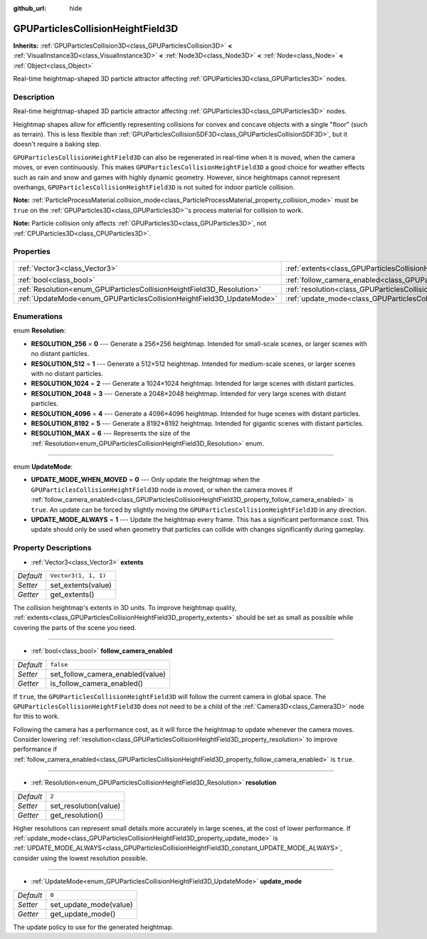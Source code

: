:github_url: hide

.. DO NOT EDIT THIS FILE!!!
.. Generated automatically from Godot engine sources.
.. Generator: https://github.com/godotengine/godot/tree/master/doc/tools/make_rst.py.
.. XML source: https://github.com/godotengine/godot/tree/master/doc/classes/GPUParticlesCollisionHeightField3D.xml.

.. _class_GPUParticlesCollisionHeightField3D:

GPUParticlesCollisionHeightField3D
==================================

**Inherits:** :ref:`GPUParticlesCollision3D<class_GPUParticlesCollision3D>` **<** :ref:`VisualInstance3D<class_VisualInstance3D>` **<** :ref:`Node3D<class_Node3D>` **<** :ref:`Node<class_Node>` **<** :ref:`Object<class_Object>`

Real-time heightmap-shaped 3D particle attractor affecting :ref:`GPUParticles3D<class_GPUParticles3D>` nodes.

Description
-----------

Real-time heightmap-shaped 3D particle attractor affecting :ref:`GPUParticles3D<class_GPUParticles3D>` nodes.

Heightmap shapes allow for efficiently representing collisions for convex and concave objects with a single "floor" (such as terrain). This is less flexible than :ref:`GPUParticlesCollisionSDF3D<class_GPUParticlesCollisionSDF3D>`, but it doesn't require a baking step.

\ ``GPUParticlesCollisionHeightField3D`` can also be regenerated in real-time when it is moved, when the camera moves, or even continuously. This makes ``GPUParticlesCollisionHeightField3D`` a good choice for weather effects such as rain and snow and games with highly dynamic geometry. However, since heightmaps cannot represent overhangs, ``GPUParticlesCollisionHeightField3D`` is not suited for indoor particle collision.

\ **Note:** :ref:`ParticleProcessMaterial.collision_mode<class_ParticleProcessMaterial_property_collision_mode>` must be ``true`` on the :ref:`GPUParticles3D<class_GPUParticles3D>`'s process material for collision to work.

\ **Note:** Particle collision only affects :ref:`GPUParticles3D<class_GPUParticles3D>`, not :ref:`CPUParticles3D<class_CPUParticles3D>`.

Properties
----------

+-----------------------------------------------------------------------+-------------------------------------------------------------------------------------------------------+----------------------+
| :ref:`Vector3<class_Vector3>`                                         | :ref:`extents<class_GPUParticlesCollisionHeightField3D_property_extents>`                             | ``Vector3(1, 1, 1)`` |
+-----------------------------------------------------------------------+-------------------------------------------------------------------------------------------------------+----------------------+
| :ref:`bool<class_bool>`                                               | :ref:`follow_camera_enabled<class_GPUParticlesCollisionHeightField3D_property_follow_camera_enabled>` | ``false``            |
+-----------------------------------------------------------------------+-------------------------------------------------------------------------------------------------------+----------------------+
| :ref:`Resolution<enum_GPUParticlesCollisionHeightField3D_Resolution>` | :ref:`resolution<class_GPUParticlesCollisionHeightField3D_property_resolution>`                       | ``2``                |
+-----------------------------------------------------------------------+-------------------------------------------------------------------------------------------------------+----------------------+
| :ref:`UpdateMode<enum_GPUParticlesCollisionHeightField3D_UpdateMode>` | :ref:`update_mode<class_GPUParticlesCollisionHeightField3D_property_update_mode>`                     | ``0``                |
+-----------------------------------------------------------------------+-------------------------------------------------------------------------------------------------------+----------------------+

Enumerations
------------

.. _enum_GPUParticlesCollisionHeightField3D_Resolution:

.. _class_GPUParticlesCollisionHeightField3D_constant_RESOLUTION_256:

.. _class_GPUParticlesCollisionHeightField3D_constant_RESOLUTION_512:

.. _class_GPUParticlesCollisionHeightField3D_constant_RESOLUTION_1024:

.. _class_GPUParticlesCollisionHeightField3D_constant_RESOLUTION_2048:

.. _class_GPUParticlesCollisionHeightField3D_constant_RESOLUTION_4096:

.. _class_GPUParticlesCollisionHeightField3D_constant_RESOLUTION_8192:

.. _class_GPUParticlesCollisionHeightField3D_constant_RESOLUTION_MAX:

enum **Resolution**:

- **RESOLUTION_256** = **0** --- Generate a 256×256 heightmap. Intended for small-scale scenes, or larger scenes with no distant particles.

- **RESOLUTION_512** = **1** --- Generate a 512×512 heightmap. Intended for medium-scale scenes, or larger scenes with no distant particles.

- **RESOLUTION_1024** = **2** --- Generate a 1024×1024 heightmap. Intended for large scenes with distant particles.

- **RESOLUTION_2048** = **3** --- Generate a 2048×2048 heightmap. Intended for very large scenes with distant particles.

- **RESOLUTION_4096** = **4** --- Generate a 4096×4096 heightmap. Intended for huge scenes with distant particles.

- **RESOLUTION_8192** = **5** --- Generate a 8192×8192 heightmap. Intended for gigantic scenes with distant particles.

- **RESOLUTION_MAX** = **6** --- Represents the size of the :ref:`Resolution<enum_GPUParticlesCollisionHeightField3D_Resolution>` enum.

----

.. _enum_GPUParticlesCollisionHeightField3D_UpdateMode:

.. _class_GPUParticlesCollisionHeightField3D_constant_UPDATE_MODE_WHEN_MOVED:

.. _class_GPUParticlesCollisionHeightField3D_constant_UPDATE_MODE_ALWAYS:

enum **UpdateMode**:

- **UPDATE_MODE_WHEN_MOVED** = **0** --- Only update the heightmap when the ``GPUParticlesCollisionHeightField3D`` node is moved, or when the camera moves if :ref:`follow_camera_enabled<class_GPUParticlesCollisionHeightField3D_property_follow_camera_enabled>` is ``true``. An update can be forced by slightly moving the ``GPUParticlesCollisionHeightField3D`` in any direction.

- **UPDATE_MODE_ALWAYS** = **1** --- Update the heightmap every frame. This has a significant performance cost. This update should only be used when geometry that particles can collide with changes significantly during gameplay.

Property Descriptions
---------------------

.. _class_GPUParticlesCollisionHeightField3D_property_extents:

- :ref:`Vector3<class_Vector3>` **extents**

+-----------+----------------------+
| *Default* | ``Vector3(1, 1, 1)`` |
+-----------+----------------------+
| *Setter*  | set_extents(value)   |
+-----------+----------------------+
| *Getter*  | get_extents()        |
+-----------+----------------------+

The collision heightmap's extents in 3D units. To improve heightmap quality, :ref:`extents<class_GPUParticlesCollisionHeightField3D_property_extents>` should be set as small as possible while covering the parts of the scene you need.

----

.. _class_GPUParticlesCollisionHeightField3D_property_follow_camera_enabled:

- :ref:`bool<class_bool>` **follow_camera_enabled**

+-----------+----------------------------------+
| *Default* | ``false``                        |
+-----------+----------------------------------+
| *Setter*  | set_follow_camera_enabled(value) |
+-----------+----------------------------------+
| *Getter*  | is_follow_camera_enabled()       |
+-----------+----------------------------------+

If ``true``, the ``GPUParticlesCollisionHeightField3D`` will follow the current camera in global space. The ``GPUParticlesCollisionHeightField3D`` does not need to be a child of the :ref:`Camera3D<class_Camera3D>` node for this to work.

Following the camera has a performance cost, as it will force the heightmap to update whenever the camera moves. Consider lowering :ref:`resolution<class_GPUParticlesCollisionHeightField3D_property_resolution>` to improve performance if :ref:`follow_camera_enabled<class_GPUParticlesCollisionHeightField3D_property_follow_camera_enabled>` is ``true``.

----

.. _class_GPUParticlesCollisionHeightField3D_property_resolution:

- :ref:`Resolution<enum_GPUParticlesCollisionHeightField3D_Resolution>` **resolution**

+-----------+-----------------------+
| *Default* | ``2``                 |
+-----------+-----------------------+
| *Setter*  | set_resolution(value) |
+-----------+-----------------------+
| *Getter*  | get_resolution()      |
+-----------+-----------------------+

Higher resolutions can represent small details more accurately in large scenes, at the cost of lower performance. If :ref:`update_mode<class_GPUParticlesCollisionHeightField3D_property_update_mode>` is :ref:`UPDATE_MODE_ALWAYS<class_GPUParticlesCollisionHeightField3D_constant_UPDATE_MODE_ALWAYS>`, consider using the lowest resolution possible.

----

.. _class_GPUParticlesCollisionHeightField3D_property_update_mode:

- :ref:`UpdateMode<enum_GPUParticlesCollisionHeightField3D_UpdateMode>` **update_mode**

+-----------+------------------------+
| *Default* | ``0``                  |
+-----------+------------------------+
| *Setter*  | set_update_mode(value) |
+-----------+------------------------+
| *Getter*  | get_update_mode()      |
+-----------+------------------------+

The update policy to use for the generated heightmap.

.. |virtual| replace:: :abbr:`virtual (This method should typically be overridden by the user to have any effect.)`
.. |const| replace:: :abbr:`const (This method has no side effects. It doesn't modify any of the instance's member variables.)`
.. |vararg| replace:: :abbr:`vararg (This method accepts any number of arguments after the ones described here.)`
.. |constructor| replace:: :abbr:`constructor (This method is used to construct a type.)`
.. |static| replace:: :abbr:`static (This method doesn't need an instance to be called, so it can be called directly using the class name.)`
.. |operator| replace:: :abbr:`operator (This method describes a valid operator to use with this type as left-hand operand.)`
